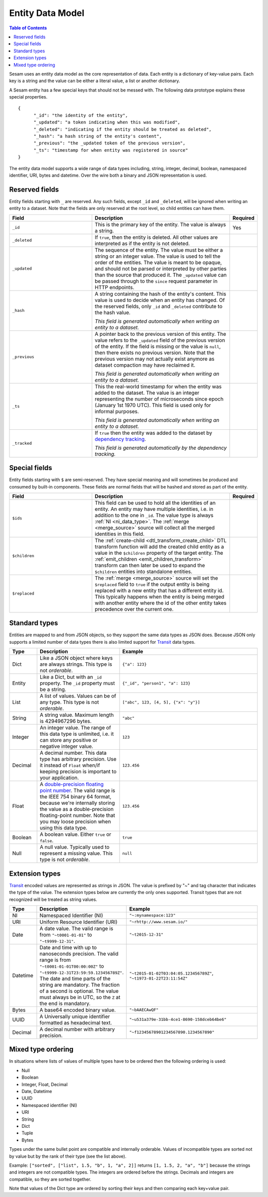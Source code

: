 =================
Entity Data Model
=================

.. contents:: Table of Contents
   :depth: 2
   :local:

Sesam uses an entity data model as the core representation of
data. Each entity is a dictionary of key-value pairs. Each key is a
string and the value can be either a literal value, a list or another
dictionary.

A Sesam entity has a few special keys that should not be messed
with. The following data prototype explains these special properties.

::

  {
  	"_id": "the identity of the entity",
  	"_updated": "a token indicating when this was modified",
  	"_deleted": "indicating if the entity should be treated as deleted",
        "_hash": "a hash string of the entity's content",
        "_previous": "the _updated token of the previous version",
        "_ts": "timestamp for when entity was registered in source"
  }

The entity data model supports a wide range of data types including,
string, integer, decimal, boolean, namespaced identifier, URI, bytes
and datetime. Over the wire both a binary and JSON representation is
used.

Reserved fields
---------------

Entity fields starting with ``_`` are reserved. Any such fields,
except ``_id`` and ``_deleted``, will be ignored when writing an entity
to a dataset. Note that the fields are only reserved at the root
level, so child entities can have them.


.. list-table::
   :header-rows: 1
   :widths: 30, 50, 10

   * - Field
     - Description
     - Required

       .. _id_field:
   * - ``_id``
     - This is the primary key of the entity. The value is always a
       string.
     - Yes

   * - ``_deleted``
     - If ``true``, then the entity is deleted. All other values are
       interpreted as if the entity is not deleted.
     -

   * - ``_updated``
     - The sequence of the entity. The value must be either a string
       or an integer value. The value is used to tell the order of the
       entities. The value is meant to be opaque, and should not be
       parsed or interpreted by other parties than the source
       that produced it. The ``_updated`` value can be passed through
       to the ``since`` request parameter in HTTP endpoints.
     -

   * - ``_hash``
     - A string containing the hash of the entity's content. This value
       is used to decide when an entity has changed. Of the reserved
       fields, only ``_id`` and ``_deleted`` contribute to the hash value.

       *This field is generated automatically when writing an entity to a dataset.*
     -

   * - ``_previous``
     - A pointer back to the previous version of this entity. The
       value refers to the ``_updated`` field of the previous version
       of the entity. If the field is missing or the value is
       ``null``, then there exists no previous version. Note that the
       previous version may not actually exist anymore as dataset compaction
       may have reclaimed it.

       *This field is generated automatically when writing an entity to a dataset.*
     -

   * - ``_ts``
     - This the real-world timestamp for when the entity was added to
       the dataset. The value is an integer representing the number
       of microseconds since epoch (January 1st 1970 UTC). This field is
       used only for informal purposes.
       
       *This field is generated automatically when writing an entity to a dataset.*
     -

   * - ``_tracked``
     - If ``true`` then the entity was added to the dataset by
       `dependency tracking <concepts.html#dependency-tracking>`_.

       *This field is generated automatically by the dependency tracking.*
     -

Special fields
---------------

Entity fields starting with ``$`` are semi-reserved. They have special
meaning and will sometimes be produced and consumed by built-in
components. These fields are normal fields that will be hashed and
stored as part of the entity.


.. list-table::
   :header-rows: 1
   :widths: 30, 50, 10

   * - Field
     - Description
     - Required

       .. _dollar_ids_field:
   * - ``$ids``
     - This field can be used to hold all the identities of an entity. An entity
       may have multiple identities, i.e. in addition to the one in ``_id``. The value type
       is always :ref:`NI <ni_data_type>`. The :ref:`merge <merge_source>` source
       will collect all the merged identities in this field.
     - 

       .. _dollar_children:
   * - ``$children``
     - The :ref:`create-child <dtl_transform_create_child>` DTL transform function
       will add the created child entity as a value in the ``$children`` property of the
       target entity. The :ref:`emit_children <emit_children_transform>` transform can
       then later be used to expand the ``$children`` entities into standalone entities.
     - 

       .. _dollar_replaced:
   * - ``$replaced``
     - The :ref:`merge <merge_source>` source will set the ``$replaced`` field
       to ``true`` if the output entity is being replaced with a new entity that has a
       different entity id. This typically happens when the entity is being merged
       with another entity where the id of the other entity takes precedence over
       the current one.
     - 

.. _entity_data_types:

Standard types
--------------

Entities are mapped to and from JSON objects, so they support the same
data types as JSON does. Because JSON only supports a limited number of
data types there is also limited support for `Transit
<https://github.com/cognitect/transit-format>`_ data types.

.. list-table::
   :header-rows: 1
   :widths: 10, 30, 50

   * - Type
     - Description
     - Example

   * - Dict
     - Like a JSON object where keys are always strings. This type is not *orderable*.
     - ``{"a": 123}``

   * - Entity
     - Like a Dict, but with an ``_id`` property. The ``_id`` property must
       be a string.
     - ``{"_id", "person1", "a": 123}``

   * - List
     - A list of values. Values can be of any type.  This type is not *orderable*.
     - ``["abc", 123, [4, 5], {"x": "y"}]``

   * - String
     - A string value. Maximum length is 4294967296 bytes.
     - ``"abc"``

   * - Integer
     - An integer value. The range of this data type is unlimited, i.e. it can store
       any positive or negative integer value.
     - ``123``

   * - Decimal
     - A decimal number. This data type has arbitrary precision. Use it instead of
       ``Float`` when/if keeping precision is important to your application.
     - ``123.456``

   * - Float
     - A `double-precision floating point number <https://en.wikipedia.org/wiki/Double-precision_floating-point_format>`_.
       The valid range is the IEEE 754 binary 64 format,
       because we're internally storing the value as a double-precision
       floating-point number. Note that you may loose precision when using
       this data type.
     - ``123.456``

   * - Boolean
     - A boolean value. Either ``true`` or ``false``.
     - ``true``

   * - Null
     - A null value. Typically used to represent a missing value. This type is not *orderable*.
     - ``null``

.. _extension-types:

Extension types
---------------

`Transit <https://github.com/cognitect/transit-format>`_ encoded
values are represented as strings in JSON. The value is prefixed by
"~" and tag character that indicates the type of the value. The
extension types below are currently the only ones supported. Transit
types that are not recognized will be treated as string values.

.. list-table::
   :header-rows: 1
   :widths: 10, 30, 50

   * - Type
     - Description
     - Example

       .. _ni_data_type:
   * - NI
     - Namespaced Identifier (NI)
     - ``"~:mynamespace:123"``

   * - URI
     - Uniform Resource Identifier (URI)
     - ``"~rhttp://www.sesam.io/"``

   * - Date
     - A date value. The valid range is from ``"~t0001-01-01"`` to
       ``"~t9999-12-31"``.
     - ``"~t2015-12-31"``

   * - Datetime
     - Date and time with up to nanoseconds precision. The valid range is
       from ``"~t0001-01-01T00:00:00Z"`` to
       ``"~t9999-12-31T23:59:59.123456789Z"``. The date and time parts
       of the string are mandatory. The fraction of a second is optional.
       The value must always be in UTC, so the ``Z`` at the end is mandatory.
     - ``"~t2015-01-02T03:04:05.123456789Z"``, ``"~t1973-01-22T23:11:54Z"``

   * - Bytes
     - A base64 encoded binary value.
     - ``"~bAAECAwQF"``

   * - UUID 
     - A Universally unique identifier formatted as hexadecimal text.
     - ``"~u531a379e-31bb-4ce1-8690-158dceb64be6"``

   * - Decimal
     - A decimal number with arbitrary precision.
     - ``"~f12345678901234567890.1234567890"``

.. _mixed_type_ordering:

Mixed type ordering
-------------------

In situations where lists of values of multiple types have to be
ordered then the following ordering is used:

* Null

* Boolean

* Integer, Float, Decimal

* Date, Datetime

* UUID

* Namespaced identifier (NI)

* URI

* String

* Dict

* Tuple

* Bytes

Types under the same bullet point are compatible and internally
orderable. Values of incompatible types are sorted not by value but by
the rank of their type (see the list above).

Example: ``["sorted", ["list", 1.5, "b", 1, "a", 2]]`` returns ``[1, 1.5, 2, "a", "b"]``
because the strings and integers are not compatible types. The
integers are ordered before the strings. Decimals and integers are compatible,
so they are sorted together.

Note that values of the Dict type are ordered by sorting their keys
and then comparing each key+value pair.
